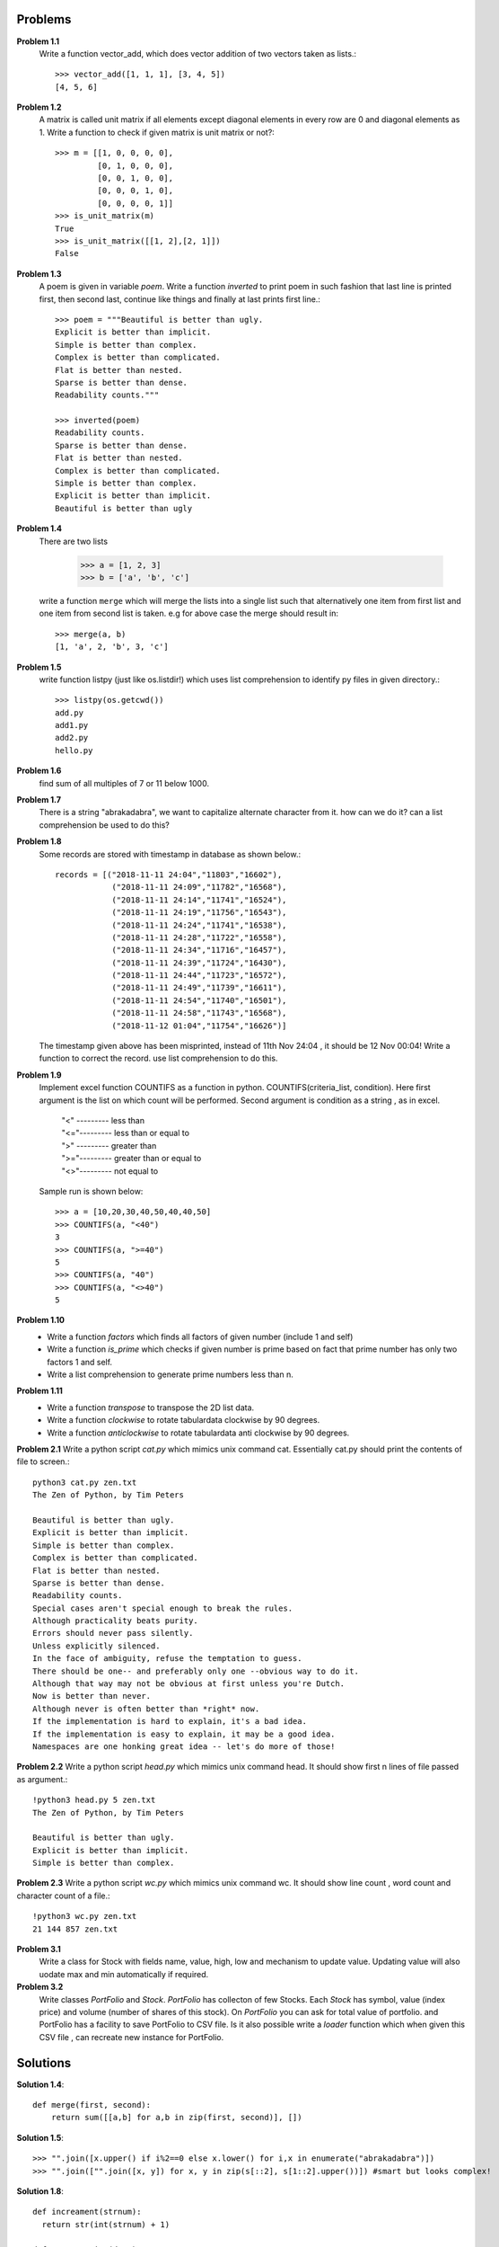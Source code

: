 Problems
========


**Problem 1.1**
  Write a function vector_add, which does vector addition of two vectors taken
  as lists.::

    >>> vector_add([1, 1, 1], [3, 4, 5])
    [4, 5, 6]

**Problem 1.2**
  A matrix is called unit matrix if all elements except diagonal elements in
  every row are 0 and diagonal elements as 1. Write a function to check if given
  matrix is unit matrix or not?::

    >>> m = [[1, 0, 0, 0, 0],
             [0, 1, 0, 0, 0],
             [0, 0, 1, 0, 0],
             [0, 0, 0, 1, 0],
             [0, 0, 0, 0, 1]]
    >>> is_unit_matrix(m)
    True
    >>> is_unit_matrix([[1, 2],[2, 1]])
    False

**Problem 1.3**
  A poem is given in variable `poem`. Write a function `inverted` to print poem
  in such fashion that last line is printed first, then second last, continue
  like things and finally at last prints first line.::

    >>> poem = """Beautiful is better than ugly.
    Explicit is better than implicit.
    Simple is better than complex.
    Complex is better than complicated.
    Flat is better than nested.
    Sparse is better than dense.
    Readability counts."""

    >>> inverted(poem)
    Readability counts.
    Sparse is better than dense.
    Flat is better than nested.
    Complex is better than complicated.
    Simple is better than complex.
    Explicit is better than implicit.
    Beautiful is better than ugly


**Problem 1.4**
  There are two lists

    >>> a = [1, 2, 3]
    >>> b = ['a', 'b', 'c']

  write a function ``merge`` which will merge the lists into a single list such that
  alternatively one item from first list and one item from second list is taken.
  e.g for above case the merge should result in::

    >>> merge(a, b)
    [1, 'a', 2, 'b', 3, 'c']

**Problem 1.5**
  write function listpy (just like os.listdir!) which uses list comprehension to
  identify py files in given directory.::

    >>> listpy(os.getcwd())
    add.py
    add1.py
    add2.py
    hello.py

**Problem 1.6**
  find sum of all multiples of 7 or 11 below 1000.

**Problem 1.7**
  There is a string "abrakadabra", we want to capitalize alternate character from it.
  how can we do it? can a list comprehension be used to do this?

**Problem 1.8**
  Some records are stored with timestamp in database as shown below.::

    records = [("2018-11-11 24:04","11803","16602"),
                ("2018-11-11 24:09","11782","16568"),
                ("2018-11-11 24:14","11741","16524"),
                ("2018-11-11 24:19","11756","16543"),
                ("2018-11-11 24:24","11741","16538"),
                ("2018-11-11 24:28","11722","16558"),
                ("2018-11-11 24:34","11716","16457"),
                ("2018-11-11 24:39","11724","16430"),
                ("2018-11-11 24:44","11723","16572"),
                ("2018-11-11 24:49","11739","16611"),
                ("2018-11-11 24:54","11740","16501"),
                ("2018-11-11 24:58","11743","16568"),
                ("2018-11-12 01:04","11754","16626")]

  The timestamp given above has been misprinted, instead of 11th Nov 24:04 ,
  it should be 12 Nov 00:04! Write a function to correct the record. use list
  comprehension to do this.

**Problem 1.9**
  Implement excel function COUNTIFS as a function in python.
  COUNTIFS(criteria_list, condition). Here first argument is the list on
  which count will be performed. Second argument is condition as a string ,
  as in excel.

    | "<" --------- less than
    | "<="--------- less than or equal to
    | ">" --------- greater than
    | ">="--------- greater than or equal to
    | "<>"--------- not equal to

  Sample run is shown below::

    >>> a = [10,20,30,40,50,40,40,50]
    >>> COUNTIFS(a, "<40")
    3
    >>> COUNTIFS(a, ">=40")
    5
    >>> COUNTIFS(a, "40")
    >>> COUNTIFS(a, "<>40")
    5

**Problem 1.10**
  - Write a function `factors` which finds all factors of given number (include 1
    and self)
  - Write a function `is_prime` which checks if given number is prime based on
    fact that prime number has only two factors 1 and self.
  - Write a list comprehension to generate prime numbers less than n.


**Problem 1.11**
  - Write a function `transpose` to transpose the 2D list data.
  - Write a function `clockwise` to rotate tabulardata clockwise by 90 degrees.
  - Write a function `anticlockwise` to rotate tabulardata anti clockwise by 90
    degrees.

**Problem 2.1**
Write a python script `cat.py` which mimics unix command cat. Essentially cat.py
should print the contents of file to screen.::

  python3 cat.py zen.txt
  The Zen of Python, by Tim Peters

  Beautiful is better than ugly.
  Explicit is better than implicit.
  Simple is better than complex.
  Complex is better than complicated.
  Flat is better than nested.
  Sparse is better than dense.
  Readability counts.
  Special cases aren't special enough to break the rules.
  Although practicality beats purity.
  Errors should never pass silently.
  Unless explicitly silenced.
  In the face of ambiguity, refuse the temptation to guess.
  There should be one-- and preferably only one --obvious way to do it.
  Although that way may not be obvious at first unless you're Dutch.
  Now is better than never.
  Although never is often better than *right* now.
  If the implementation is hard to explain, it's a bad idea.
  If the implementation is easy to explain, it may be a good idea.
  Namespaces are one honking great idea -- let's do more of those!

**Problem 2.2**
Write a python script `head.py` which mimics unix command head. It should show
first n lines of file passed as argument.::

  !python3 head.py 5 zen.txt
  The Zen of Python, by Tim Peters

  Beautiful is better than ugly.
  Explicit is better than implicit.
  Simple is better than complex.

**Problem 2.3**
Write a python script `wc.py` which mimics unix command wc. It should show line
count , word count and character count of a file.::

  !python3 wc.py zen.txt
  21 144 857 zen.txt


**Problem 3.1**
  Write a class for Stock with fields name, value, high, low and mechanism to
  update value. Updating value will also uodate max and min automatically if
  required.

**Problem 3.2**
  Write classes `PortFolio` and `Stock`. `PortFolio` has collecton of few
  Stocks. Each `Stock` has symbol, value (index price) and volume (number of
  shares of this stock).  On `PortFolio` you can ask for total value of portfolio.
  and PortFolio has a facility to save PortFolio to CSV file. Is it also possible
  write a `loader` function which when given this CSV file , can recreate
  new instance for PortFolio.

Solutions
=========

**Solution 1.4**::

  def merge(first, second):
      return sum([[a,b] for a,b in zip(first, second)], [])

**Solution 1.5**::

    >>> "".join([x.upper() if i%2==0 else x.lower() for i,x in enumerate("abrakadabra")])
    >>> "".join(["".join([x, y]) for x, y in zip(s[::2], s[1::2].upper())]) #smart but looks complex!

**Solution 1.8**::

  def increament(strnum):
    return str(int(strnum) + 1)

  def correct_time(date):
    dt, t = date.split()
    if "24:" in t:
        y, m, d_ = dt.split("-")
        d_ = increament(d_)
        return " ".join(["-".join([y, m, d_]), t.replace("24:","00:")])
    else:
        return date

  [(correct_time(dt), x, y) for dt, x, y in records]

**Solution 1.9**::

  import operator as op

  def cond_and_value(cond):
      cond_ops = {">":op.gt,
                 ">=":op.ge,
                 "<" :op.lt,
                 "<=":op.le,
                 "<>":op.ne,
                 ""  :op.eq}

      sign = "".join([s for s in cond if not s.isdigit()])
      number = int("".join([d for d in cond if d.isdigit()]))

      return cond_ops[sign], number

  def COUNTIFS(conditionlist, cond):
      func, value = cond_and_value(cond)
      return sum([1 for x in conditionlist if func(x, value)])

